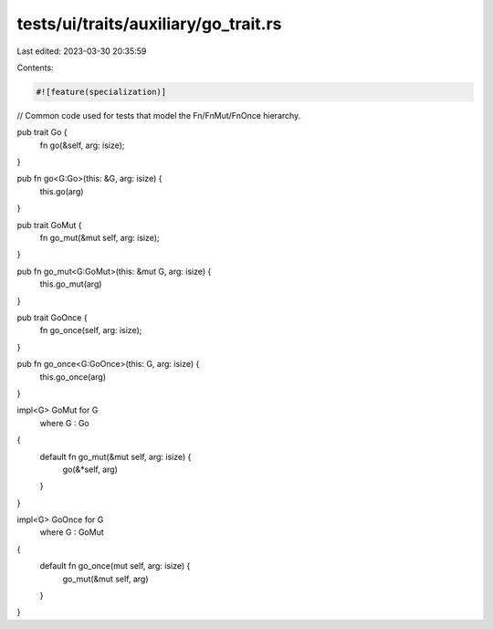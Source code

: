 tests/ui/traits/auxiliary/go_trait.rs
=====================================

Last edited: 2023-03-30 20:35:59

Contents:

.. code-block:: rs

    #![feature(specialization)]

// Common code used for tests that model the Fn/FnMut/FnOnce hierarchy.

pub trait Go {
    fn go(&self, arg: isize);
}

pub fn go<G:Go>(this: &G, arg: isize) {
    this.go(arg)
}

pub trait GoMut {
    fn go_mut(&mut self, arg: isize);
}

pub fn go_mut<G:GoMut>(this: &mut G, arg: isize) {
    this.go_mut(arg)
}

pub trait GoOnce {
    fn go_once(self, arg: isize);
}

pub fn go_once<G:GoOnce>(this: G, arg: isize) {
    this.go_once(arg)
}

impl<G> GoMut for G
    where G : Go
{
    default fn go_mut(&mut self, arg: isize) {
        go(&*self, arg)
    }
}

impl<G> GoOnce for G
    where G : GoMut
{
    default fn go_once(mut self, arg: isize) {
        go_mut(&mut self, arg)
    }
}


